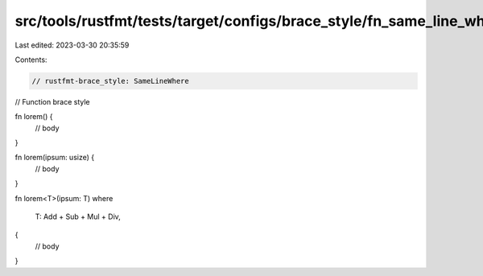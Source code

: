 src/tools/rustfmt/tests/target/configs/brace_style/fn_same_line_where.rs
========================================================================

Last edited: 2023-03-30 20:35:59

Contents:

.. code-block:: rs

    // rustfmt-brace_style: SameLineWhere
// Function brace style

fn lorem() {
    // body
}

fn lorem(ipsum: usize) {
    // body
}

fn lorem<T>(ipsum: T)
where
    T: Add + Sub + Mul + Div,
{
    // body
}


